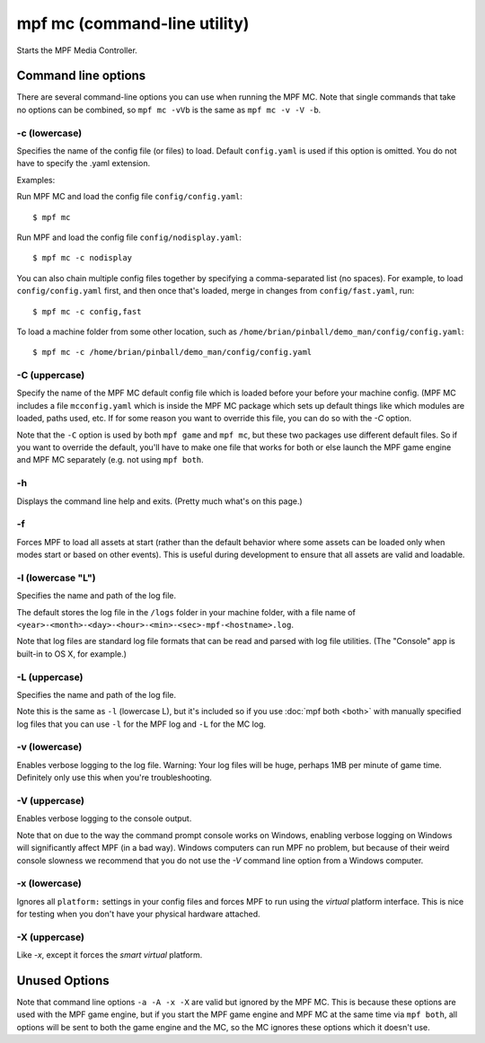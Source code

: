mpf mc (command-line utility)
=============================

Starts the MPF Media Controller.

Command line options
--------------------
There are several command-line options you can use when running the MPF MC.
Note that single commands that take no options can be combined, so
``mpf mc -vVb`` is the
same as ``mpf mc -v -V -b``.

-c (lowercase)
~~~~~~~~~~~~~~

Specifies the name of the config file (or files) to load. Default ``config.yaml``
is used if this option is omitted. You do not have to specify the .yaml extension.

Examples:

Run MPF MC and load the config file ``config/config.yaml``:

::

   $ mpf mc

Run MPF and load the config file ``config/nodisplay.yaml``:

::

   $ mpf mc -c nodisplay

You can also chain multiple config files together by specifying a comma-separated
list (no spaces). For example, to load ``config/config.yaml`` first, and then
once that's loaded, merge in changes from ``config/fast.yaml``, run:

::

   $ mpf mc -c config,fast

To load a machine folder from some other location, such as ``/home/brian/pinball/demo_man/config/config.yaml``:

::

   $ mpf mc -c /home/brian/pinball/demo_man/config/config.yaml

-C (uppercase)
~~~~~~~~~~~~~~

Specify the name of the MPF MC default config file which is loaded before your before
your machine config. (MPF MC includes a file ``mcconfig.yaml`` which is inside the
MPF MC package which sets up default things like which modules are loaded, paths used,
etc. If for some reason you want to override this file, you can do so with the `-C` option.

Note that the ``-C`` option is used by both ``mpf game`` and ``mpf mc``, but
these two packages use different default files. So if you want to override the
default, you'll have to make one file that works for both or else launch the
MPF game engine and MPF MC separately (e.g. not using ``mpf both``.

-h
~~

Displays the command line help and exits. (Pretty much what's on this page.)

-f
~~


Forces MPF to load all assets at start (rather than the default behavior where
some assets can be loaded only when modes start or based on other events).
This is useful during development to ensure that all assets are valid and
loadable.

-l (lowercase "L")
~~~~~~~~~~~~~~~~~~

Specifies the name and path of the log file.

The default stores the log file in the ``/logs`` folder in your machine folder,
with a file name of ``<year>-<month>-<day>-<hour>-<min>-<sec>-mpf-<hostname>.log``.

Note that log files are standard log file formats that can be read and parsed
with log file utilities. (The "Console" app is built-in to OS X, for example.)

-L (uppercase)
~~~~~~~~~~~~~~

Specifies the name and path of the log file.

Note this is the same as ``-l`` (lowercase L), but it's included so if you use
:doc:`mpf both <both>` with manually specified log files that you can use ``-l``
for the MPF log and ``-L`` for the MC log.

-v (lowercase)
~~~~~~~~~~~~~~

Enables verbose logging to the log file. Warning: Your log files will be huge, perhaps
1MB per minute of game time. Definitely only use this when you're
troubleshooting.

-V (uppercase)
~~~~~~~~~~~~~~

Enables verbose logging to the console output.

Note that on due to the way the command prompt console
works on Windows, enabling verbose logging on Windows will
significantly affect MPF (in a bad way). Windows computers can run MPF
no problem, but because of their weird console slowness we recommend
that you do not use the `-V` command line option from a Windows
computer.

-x (lowercase)
~~~~~~~~~~~~~~

Ignores all ``platform:`` settings in your config files and forces MPF to run
using the *virtual* platform interface. This is nice for testing when you don't
have your physical hardware attached.

-X (uppercase)
~~~~~~~~~~~~~~

Like `-x`, except it forces the *smart virtual* platform.

Unused Options
--------------

Note that command line options ``-a -A -x -X`` are valid but ignored by the
MPF MC. This is because these options are used with the MPF game engine, but
if you start the MPF game engine and MPF MC at the same time via ``mpf both``,
all options will be sent to both the game engine and the MC, so the MC ignores
these options which it doesn't use.
